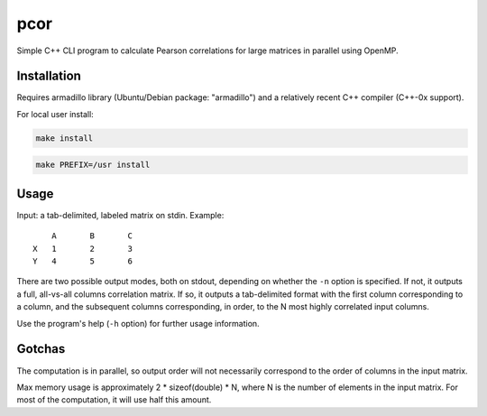 ====
pcor
====

Simple C++ CLI program to calculate Pearson correlations for large matrices in
parallel using OpenMP. 

Installation
============

Requires armadillo library (Ubuntu/Debian package: "armadillo") and a
relatively recent C++ compiler (C++-0x support).

For local user install:

.. code-block:: bash

    make install

.. code-block:: bash

    make PREFIX=/usr install

Usage
=====

Input: a tab-delimited, labeled matrix on stdin. Example:

::

    	A	B	C
    X	1	2	3
    Y	4	5	6

There are two possible output modes, both on stdout, depending on whether the
``-n`` option is specified. If not, it outputs a full, all-vs-all columns
correlation matrix. If so, it outputs a tab-delimited format with the first
column corresponding to a column, and the subsequent columns corresponding, in
order, to the N most highly correlated input columns.

Use the program's help (``-h`` option) for further usage information.

Gotchas
=======

The computation is in parallel, so output order will not necessarily correspond
to the order of columns in the input matrix.

Max memory usage is approximately 2 * sizeof(double) * N, where N is the number
of elements in the input matrix. For most of the computation, it will use half
this amount.
